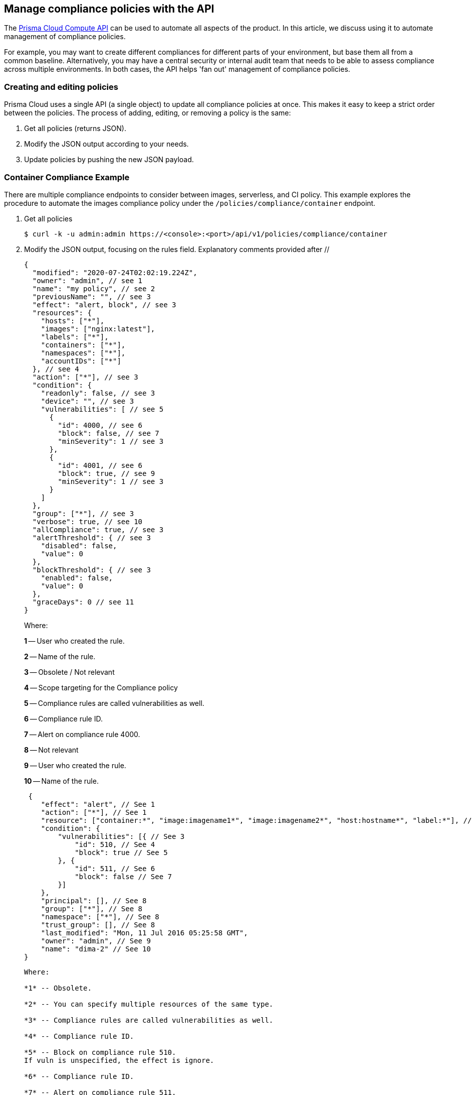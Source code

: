 == Manage compliance policies with the API

The https://cdn.twistlock.com/docs/api/twistlock_api.html[Prisma Cloud Compute API] can be used to automate all aspects of the product.
In this article, we discuss using it to automate management of compliance policies.

For example, you may want to create different compliances for different parts of your environment, but base them all from a common baseline.
Alternatively, you may have a central security or internal audit team that needs to be able to assess compliance across multiple environments.
In both cases, the API helps 'fan out' management of compliance policies.


[.task]
=== Creating and editing policies

Prisma Cloud uses a single API (a single object) to update all compliance policies at once.
This makes it easy to keep a strict order between the policies.
The process of adding, editing, or removing a policy is the same:

. Get all policies (returns JSON).
. Modify the JSON output according to your needs.
. Update policies by pushing the new JSON payload.

=== Container Compliance Example
There are multiple compliance endpoints to consider between images, serverless, and CI policy.  This example explores the procedure to automate the images compliance policy under the `/policies/compliance/container` endpoint.

[.procedure]
. Get all policies

  $ curl -k -u admin:admin https://<console>:<port>/api/v1/policies/compliance/container

. Modify the JSON output, focusing on the rules field. Explanatory comments provided after //
+
[source,json]
----
{
  "modified": "2020-07-24T02:02:19.224Z",
  "owner": "admin", // see 1
  "name": "my policy", // see 2
  "previousName": "", // see 3
  "effect": "alert, block", // see 3
  "resources": {
    "hosts": ["*"],
    "images": ["nginx:latest"],
    "labels": ["*"],
    "containers": ["*"],
    "namespaces": ["*"],
    "accountIDs": ["*"]
  }, // see 4
  "action": ["*"], // see 3
  "condition": {
    "readonly": false, // see 3
    "device": "", // see 3
    "vulnerabilities": [ // see 5
      {
        "id": 4000, // see 6
        "block": false, // see 7
        "minSeverity": 1 // see 3
      },
      {
        "id": 4001, // see 6
        "block": true, // see 9
        "minSeverity": 1 // see 3
      }
    ]
  },
  "group": ["*"], // see 3
  "verbose": true, // see 10
  "allCompliance": true, // see 3
  "alertThreshold": { // see 3
    "disabled": false,
    "value": 0
  },
  "blockThreshold": { // see 3
    "enabled": false,
    "value": 0
  },
  "graceDays": 0 // see 11
}

----
+
Where:
+
*1* -- User who created the rule.
+
*2* -- Name of the rule.
+
*3* -- Obsolete / Not relevant
+
*4* -- Scope targeting for the Compliance policy
+
*5* -- Compliance rules are called vulnerabilities as well.
+
*6* -- Compliance rule ID.
+
*7* -- Alert on compliance rule 4000.
+
*8* -- Not relevant
+
*9* -- User who created the rule.
+
*10* -- Name of the rule.
+
 {
    "effect": "alert", // See 1
    "action": ["*"], // See 1
    "resource": ["container:*", "image:imagename1*", "image:imagename2*", "host:hostname*", "label:*"], // See 2
    "condition": {
        "vulnerabilities": [{ // See 3
            "id": 510, // See 4
            "block": true // See 5
        }, {
            "id": 511, // See 6
            "block": false // See 7
        }]
    },
    "principal": [], // See 8
    "group": ["*"], // See 8
    "namespace": ["*"], // See 8
    "trust_group": [], // See 8
    "last_modified": "Mon, 11 Jul 2016 05:25:58 GMT",
    "owner": "admin", // See 9
    "name": "dima-2" // See 10
}
----
+
Where:
+
*1* -- Obsolete.
+
*2* -- You can specify multiple resources of the same type.
+
*3* -- Compliance rules are called vulnerabilities as well.
+
*4* -- Compliance rule ID.
+
*5* -- Block on compliance rule 510.
If vuln is unspecified, the effect is ignore.
+
*6* -- Compliance rule ID.
+
*7* -- Alert on compliance rule 511.
+
*8* -- Not relevant
+
*9* -- User who created the rule.
+
*10* -- Name of the rule.
+
NOTE: If any policy is modified or deleted here, this will replace the existing policies in Console when uploaded. For any policy to remain unchanged / undeleted, please keep it as is in the file.

. Update policies, where policy_upload.txt contains the JSON payload.

  $ curl -k -u admin:admin -X PUT -H "Content-Type:application/json" https://127.0.0.1:8083/api/v1/policies/compliance --data-binary "@policy_upload.txt"
+
You can find a sample policy https://cdn.twistlock.com/docs/attachments/policy_upload.txt[here].


=== Getting compliance results

Compliance results can also be retrieved via the API.

For example, to get the compliance status of containers:

  $ curl -k -u admin:admin https://127.0.0.1:8083/api/v1/health/containers

Which returns:

[source,json]
----
  "compliance_vulnerabilities": [{
      "text": "",
      "id": 599,
      "severity": "high",
      "cvss": 0,
      "cve": "",
      "description": "Container is running as root",
      "type": "container",
      "package_name": "",
      "package_version": "",
      "extension": null,
      "_id": "5783349a8485601100a33f3b"
  }, {
      "text": "",
      "id": 51,
      "severity": "high",
      "cvss": 0,
      "cve": "",
      "description": "Verify AppArmor Profile, if applicable (CIS 5.1)",
      "type": "container",
      "package_name": "",
      "package_version": "",
      "extension": null,
      "_id": "5783349a8485601100a33f3a"
  }, ...
----

To filter results, use the id parameter:

  $ curl -k -u admin:admin "https://127.0.0.1:8083/api/v1/health/containers?id=4cba*"

Or, use the name parameter (offset and limit must also be included):

  $ curl -k -u admin:admin "https://127.0.0.1:8083/api/v1/health/containers?offset=0&limit=10&search=distracted_yona"

Use the "scan_time" property of the scan result to determine if the scan is completed.

  $ curl -k -u admin:admin "https://127.0.0.1:8083/api/v1/health/containers?offset=0&limit=10&search=distracted_yona"

Which returns:

[source,json]
----
[
 {
  "_id":"577dee9a8485601100a332a5",
  "scan_time":"2016-07-11T08:09:01.541Z",
  "hostname":"dima-debian-8-demo.c.dima-rack.internal",
  "info":{
     "name":"distracted_yonath",
     "id":"4cba09825cdad40d0cc68ff6426bbc2573e20f266c18aa61a0c5d4fede0f5d2a",
     "image_id":"sha256:54f193f02c4cf84ed03fd98707d26c7bd1d1e19c25003eaefcc54b0c97f7d582",
     "image":"docker.io/dimastopel/testsyscalls5:latest",
     "app":"node server.js",
     "network_settings":{
        "SandboxKey":"/var/run/docker/netns/2417b45657d8",
        "EndpointID":"51c2f850148667fcac912752f6c62b971afee3003464702c02a91509f7a182df",
        ...
----

The scan request returns the time the scan started (see below).
Repeat the request until the scan time of the result is greater than the one you received from scan request.
We recommend checking every 10 seconds; few scans should take more than 20-30 seconds to complete.

  $ curl -k -u admin:admin -X POST https://127.0.0.1:8083/api/v1/health/containers/scan
  {"scanTime":"2016-07-11T08:12:29.228Z"}

